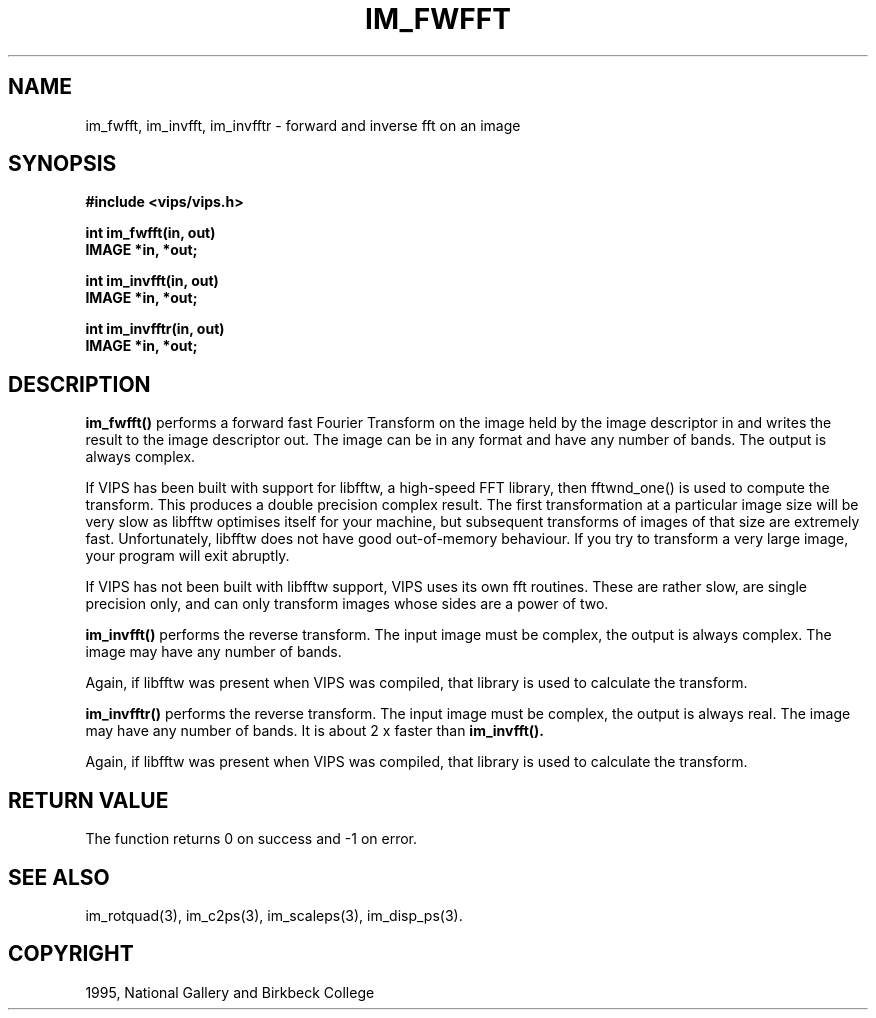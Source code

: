 .TH IM_FWFFT 3 "14 May 1991"
.SH NAME
im_fwfft, im_invfft, im_invfftr \- forward and inverse fft on an image
.SH SYNOPSIS
.B #include <vips/vips.h>

.B int im_fwfft(in, out)
.br
.B IMAGE *in, *out;

.B int im_invfft(in, out)
.br
.B IMAGE *in, *out;

.B int im_invfftr(in, out)
.br
.B IMAGE *in, *out;

.SH DESCRIPTION
.B im_fwfft()
performs a forward fast Fourier Transform on the image held by the
image descriptor in and writes the result to the image descriptor out.
The image can be in any format and have any number of bands. The output is
always complex.

If VIPS has been built with support for libfftw, a high-speed FFT library,
then fftwnd_one() is used to compute the transform. This produces a double
precision complex result. The first transformation at a particular image
size will be very slow as libfftw optimises itself for your machine,
but subsequent transforms of images of that size are extremely fast.
Unfortunately, libfftw does not have good out-of-memory behaviour. If you
try to transform a very large image, your program will exit abruptly.

If VIPS has not been built with libfftw support, VIPS uses its own fft
routines. These are rather slow, are single precision only, and can only
transform images whose sides are a power of two.

.B im_invfft()
performs the reverse transform.
The input image must be complex, the output is always complex. The image may
have any number of bands.

Again, if libfftw was present when VIPS was
compiled, that library is used to calculate the transform.

.B im_invfftr()
performs the reverse transform.
The input image must be complex, the output is always real. The image may
have any number of bands. It is about 2 x faster than
.B im_invfft().

Again, if libfftw was present when VIPS was
compiled, that library is used to calculate the transform.

.SH RETURN VALUE
The function returns 0 on success and -1 on error.
.SH SEE ALSO
im_rotquad(3), im_c2ps(3), im_scaleps(3), im_disp_ps(3).
.SH COPYRIGHT
1995, National Gallery and Birkbeck College
